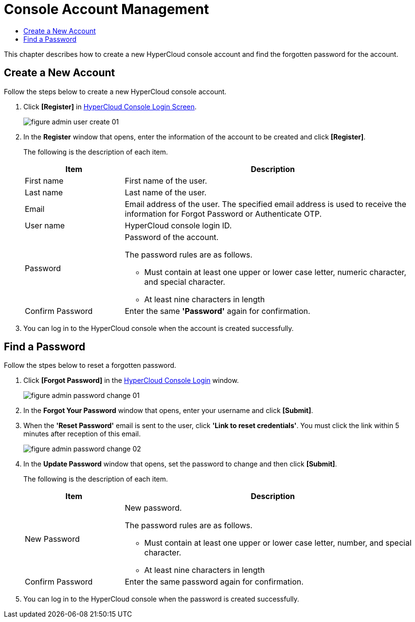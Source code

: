 = Console Account Management
:toc:
:toc-title:

This chapter describes how to create a new HyperCloud console account and find the forgotten password for the account.

== Create a New Account
Follow the steps below to create a new HyperCloud console account. 

. Click **[Register]** in <<../console_connect_sub/img-admin-login-main,HyperCloud Console Login Screen>>.  
+
image::../images/figure_admin_user_create_01.png[]

. In the *Register* window that opens, enter the information of the account to be created and click *[Register]*. 
+
The following is the description of each item.
+
[width="100%",options="header", cols="1,3a"]
|====================
|Item|Description 
|First name|First name of the user.
|Last name|Last name of the user.
|Email|Email address of the user. The specified email address is used to receive the information for Forgot Password or Authenticate OTP. 
|User name|HyperCloud console login ID.
|Password|Password of the account.

The password rules are as follows.

* Must contain at least one upper or lower case letter, numeric character, and special character. 
* At least nine characters in length
|Confirm Password|Enter the same *'Password'* again for confirmation. 
|====================
. You can log in to the HyperCloud console when the account is created successfully.

== Find a Password
Follow the stpes below to reset a forgotten password. 

. Click **[Forgot Password]** in the <<../console_connect_sub/img-admin-login-main,HyperCloud Console Login>> window.
+
image::../images/figure_admin_password_change_01.png[]

. In the *Forgot Your Password* window that opens, enter your username and click *[Submit]*. 

. When the *'Reset Password'* email is sent to the user, click **'Link to reset credentials'**. You must click the link within 5 minutes after reception of this email. 
+
image::../images/figure_admin_password_change_02.png[]

. In the *Update Password* window that opens, set the password to change and then click *[Submit]*.
+
The following is the description of each item. 
+
[width="100%",options="header", cols="1,3a"]
|====================
|Item|Description 
|New Password|New password.

The password rules are as follows.

* Must contain at least one upper or lower case letter, number, and special character.
* At least nine characters in length
|Confirm Password|Enter the same password again for confirmation.
|====================
. You can log in to the HyperCloud console when the password is created successfully.
